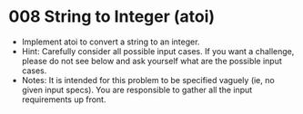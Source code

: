 * 008 String to Integer (atoi)
  + Implement atoi to convert a string to an integer.
  + Hint: Carefully consider all possible input cases. If you want a challenge,
    please do not see below and ask yourself what are the possible input cases.
  + Notes: It is intended for this problem to be specified vaguely (ie, no given
    input specs). You are responsible to gather all the input requirements up front.
